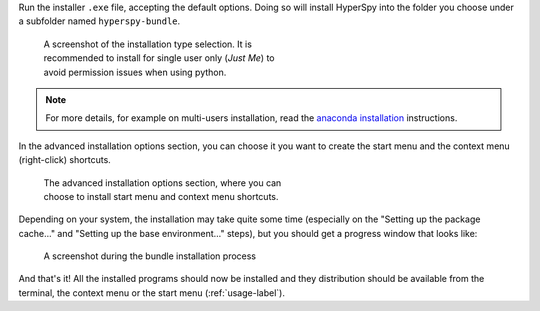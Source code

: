 .. _install_windows-label:

Run the installer ``.exe`` file, accepting the default options. Doing so will
install HyperSpy into the folder you choose under a subfolder named
``hyperspy-bundle``.

.. figure:: _static/just_me_windows.png
   :width: 100 %
   :alt: Just Me (recommended)
   :figwidth: 50%

   A screenshot of the installation type selection. It is recommended to install
   for single user only (`Just Me`) to avoid permission issues when using python.

.. note::
   For more details, for example on multi-users installation, read the
   `anaconda installation <https://docs.anaconda.com/anaconda/install/windows>`_
   instructions.

In the advanced installation options section, you can choose it you want to
create the start menu and the context menu (right-click) shortcuts.

.. figure:: _static/installation_options_windows.png
   :width: 100 %
   :alt: Installation options
   :figwidth: 50%

   The advanced installation options section, where you can choose to install
   start menu and context menu shortcuts.

Depending on your system, the installation may take quite some 
time (especially on the "Setting up the package cache..." and 
"Setting up the base environment..." steps), but you should get a progress 
window that looks like:

.. figure:: _static/install_during_windows.png
   :width: 100 %
   :alt: Bundle installation progress
   :figwidth: 50%

   A screenshot during the bundle installation process




And that's it! All the installed programs should now be installed and they
distribution should be available from the terminal, the context menu or the
start menu (:ref:`usage-label`).